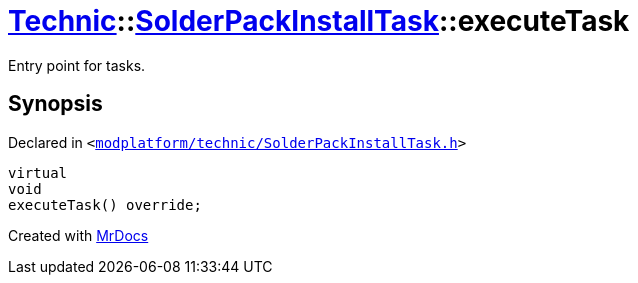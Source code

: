 [#Technic-SolderPackInstallTask-executeTask]
= xref:Technic.adoc[Technic]::xref:Technic/SolderPackInstallTask.adoc[SolderPackInstallTask]::executeTask
:relfileprefix: ../../
:mrdocs:


Entry point for tasks&period;



== Synopsis

Declared in `&lt;https://github.com/PrismLauncher/PrismLauncher/blob/develop/launcher/modplatform/technic/SolderPackInstallTask.h#L60[modplatform&sol;technic&sol;SolderPackInstallTask&period;h]&gt;`

[source,cpp,subs="verbatim,replacements,macros,-callouts"]
----
virtual
void
executeTask() override;
----



[.small]#Created with https://www.mrdocs.com[MrDocs]#
